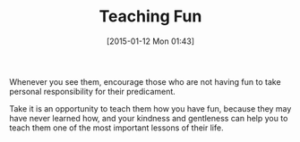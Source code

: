 #+POSTID: 9432
#+DATE: [2015-01-12 Mon 01:43]
#+OPTIONS: toc:nil num:nil todo:nil pri:nil tags:nil ^:nil TeX:nil
#+CATEGORY: Article
#+TAGS: philosophy
#+TITLE: Teaching Fun

Whenever you see them, encourage those who are not having fun to take personal responsibility for their predicament.

Take it is an opportunity to teach them how you have fun, because they may have never learned how, and your kindness and gentleness can help you to teach them one of the most important lessons of their life.



